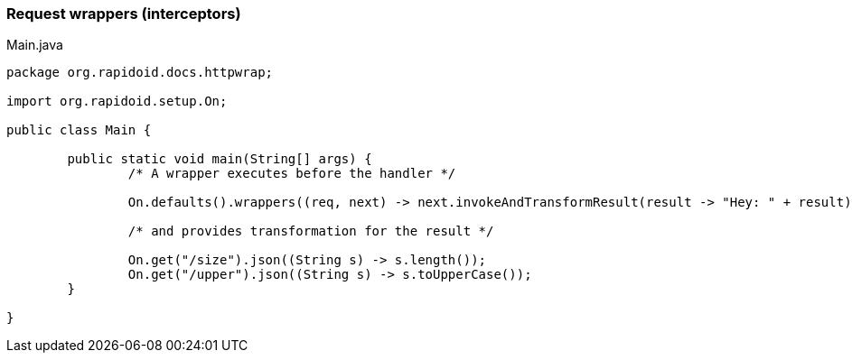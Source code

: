 ### Request wrappers (interceptors)

[[app-listing]]
[source,java]
.Main.java
----
package org.rapidoid.docs.httpwrap;

import org.rapidoid.setup.On;

public class Main {

	public static void main(String[] args) {
		/* A wrapper executes before the handler */

		On.defaults().wrappers((req, next) -> next.invokeAndTransformResult(result -> "Hey: " + result));

		/* and provides transformation for the result */

		On.get("/size").json((String s) -> s.length());
		On.get("/upper").json((String s) -> s.toUpperCase());
	}

}
----

